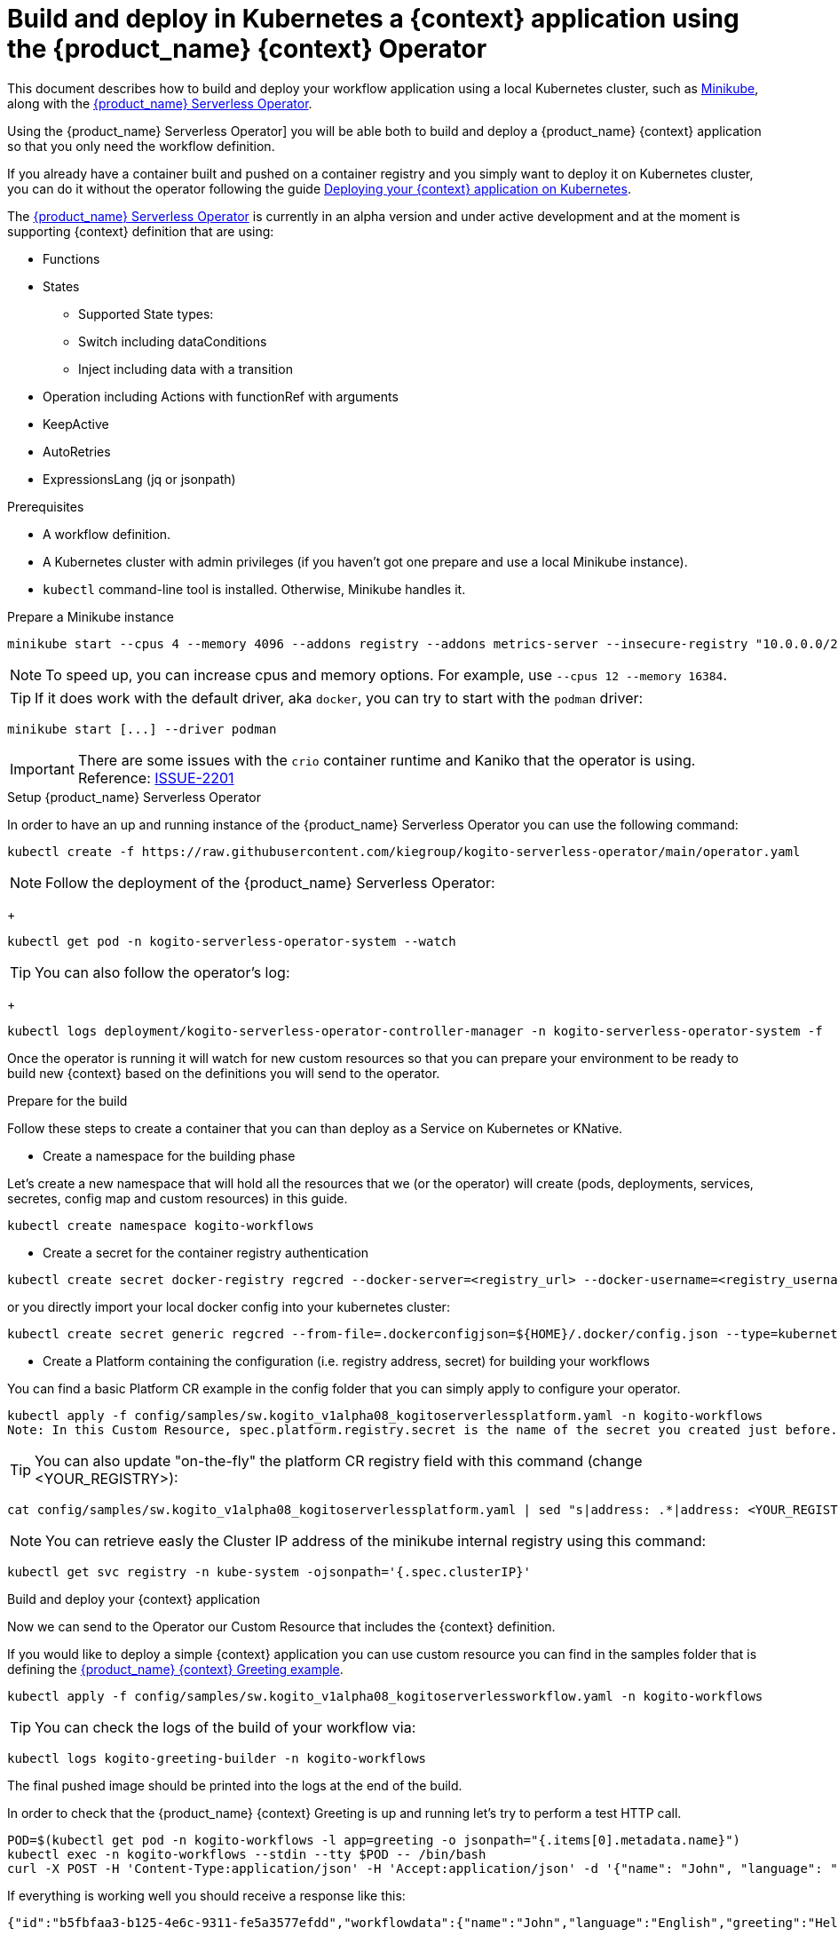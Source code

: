 = Build and deploy in Kubernetes a {context} application using the {product_name} {context} Operator

:compat-mode!:
// Metadata:
:description: Build and deploy using the Kogito Serverless Workflow Operator a serverless workflow application
:keywords: kogito, workflow, serverless, operator, kubernetes, minikube
// links
:minikube_url: https://minikube.sigs.k8s.io
:kogitoserverlessoperator_url: https://github.com/kiegroup/kogito-serverless-operator/
:kogitogreetinexample_url: https://github.com/kiegroup/kogito-examples/tree/stable/serverless-workflow-examples/serverless-workflow-greeting-quarkus
:kanikoissue_url: https://github.com/GoogleContainerTools/kaniko/issues/2201

This document describes how to build and deploy your workflow application using a local Kubernetes cluster, such as link:{minikube_url}[Minikube], along with the link:{kogitoserverlesosperator_url}[{product_name} Serverless Operator].

Using the {product_name} Serverless Operator] you will be able both to build and deploy a {product_name} {context} application so that you only need the workflow definition.

If you already have a container built and pushed on a container registry and you simply want to deploy it on Kubernetes cluster, you can do it without the operator following the guide xref:cloud/deploying-on-kubernetes.adoc[Deploying your {context} application on Kubernetes].

The link:{kogitoserverlesosperator_url}[{product_name} Serverless Operator] is currently in an alpha version and under active development and at the moment is supporting {context} definition that are using:

* Functions
* States
    - Supported State types:
    - Switch including dataConditions
    - Inject including data with a transition
* Operation including Actions with functionRef with arguments
* KeepActive
* AutoRetries
* ExpressionsLang (jq or jsonpath)

.Prerequisites
* A workflow definition.
* A Kubernetes cluster with admin privileges (if you haven't got one prepare and use a local Minikube instance).
* `kubectl` command-line tool is installed. Otherwise, Minikube handles it.

.Prepare a Minikube instance

[source,shell,subs="attributes+"]
----
minikube start --cpus 4 --memory 4096 --addons registry --addons metrics-server --insecure-registry "10.0.0.0/24" --insecure-registry "localhost:5000"
----

NOTE: To speed up, you can increase cpus and memory options. For example, use `--cpus 12 --memory 16384`.

TIP: If it does work with the default driver, aka `docker`, you can try to start with the `podman` driver:

[source,shell,subs="attributes+"]
----
minikube start [...] --driver podman
----

IMPORTANT: There are some issues with the `crio` container runtime and Kaniko that the operator is using. Reference: link:{kanikoissue_url}[ISSUE-2201]

.Setup {product_name} Serverless Operator

In order to have an up and running instance of the {product_name} Serverless Operator you can use the following command:

[source,shell,subs="attributes+"]
----
kubectl create -f https://raw.githubusercontent.com/kiegroup/kogito-serverless-operator/main/operator.yaml
----

NOTE: Follow the deployment of the {product_name} Serverless Operator:
+
[source,shell,subs="attributes+"]
----
kubectl get pod -n kogito-serverless-operator-system --watch
----

TIP: You can also follow the operator’s log:
+
[source,shell,subs="attributes+"]
----
kubectl logs deployment/kogito-serverless-operator-controller-manager -n kogito-serverless-operator-system -f
----
Once the operator is running it will watch for new custom resources so that you can prepare your environment to be ready to build new {context} based on the definitions you will send to the operator.

.Prepare for the build

Follow these steps to create a container that you can than deploy as a Service on Kubernetes or KNative.

* Create a namespace for the building phase

Let's create a new namespace that will hold all the resources that we (or the operator) will create (pods, deployments, services, secretes, config map and custom resources) in this guide.

[source,bash,subs="attributes+"]
----
kubectl create namespace kogito-workflows
----
* Create a secret for the container registry authentication
[source,bash,subs="attributes+"]
----
kubectl create secret docker-registry regcred --docker-server=<registry_url> --docker-username=<registry_username> --docker-password=<registry_password> --docker-email=<registry_email> -n kogito-workflows
----
or you directly import your local docker config into your kubernetes cluster:
[source,bash,subs="attributes+"]
----
kubectl create secret generic regcred --from-file=.dockerconfigjson=${HOME}/.docker/config.json --type=kubernetes.io/dockerconfigjson -n kogito-workflows
----
* Create a Platform containing the configuration (i.e. registry address, secret) for building your workflows

You can find a basic Platform CR example in the config folder that you can simply apply to configure your operator.

[source,bash,subs="attributes+"]
----
kubectl apply -f config/samples/sw.kogito_v1alpha08_kogitoserverlessplatform.yaml -n kogito-workflows
Note: In this Custom Resource, spec.platform.registry.secret is the name of the secret you created just before.
----

TIP: You can also update "on-the-fly" the platform CR registry field with this command (change <YOUR_REGISTRY>):

[source,bash,subs="attributes+"]
----
cat config/samples/sw.kogito_v1alpha08_kogitoserverlessplatform.yaml | sed "s|address: .*|address: <YOUR_REGISTRY>"
----

NOTE: You can retrieve easly the Cluster IP address of the minikube internal registry using this command:

[source,bash,subs="attributes+"]
----
kubectl get svc registry -n kube-system -ojsonpath='{.spec.clusterIP}'
----

.Build and deploy your {context} application

Now we can send to the Operator our Custom Resource that includes the {context} definition.

If you would like to deploy a simple {context} application you can use custom resource you can find in the samples folder that is defining the link:{kogitogreetinexample_url}[{product_name} {context} Greeting example].

[source,bash,subs="attributes+"]
----
kubectl apply -f config/samples/sw.kogito_v1alpha08_kogitoserverlessworkflow.yaml -n kogito-workflows
----
TIP: You can check the logs of the build of your workflow via:
[source,bash,subs="attributes+"]
----
kubectl logs kogito-greeting-builder -n kogito-workflows
----
The final pushed image should be printed into the logs at the end of the build.

In order to check that the {product_name} {context} Greeting is up and running let's try to perform a test HTTP call.
[source,bash,subs="attributes+"]
----
POD=$(kubectl get pod -n kogito-workflows -l app=greeting -o jsonpath="{.items[0].metadata.name}")
kubectl exec -n kogito-workflows --stdin --tty $POD -- /bin/bash
curl -X POST -H 'Content-Type:application/json' -H 'Accept:application/json' -d '{"name": "John", "language": "English"}' http://localhost:8080/jsongreet
----

If everything is working well you should receive a response like this:

[source,json,subs="attributes+"]
----
{"id":"b5fbfaa3-b125-4e6c-9311-fe5a3577efdd","workflowdata":{"name":"John","language":"English","greeting":"Hello from JSON Workflow, "}}
----